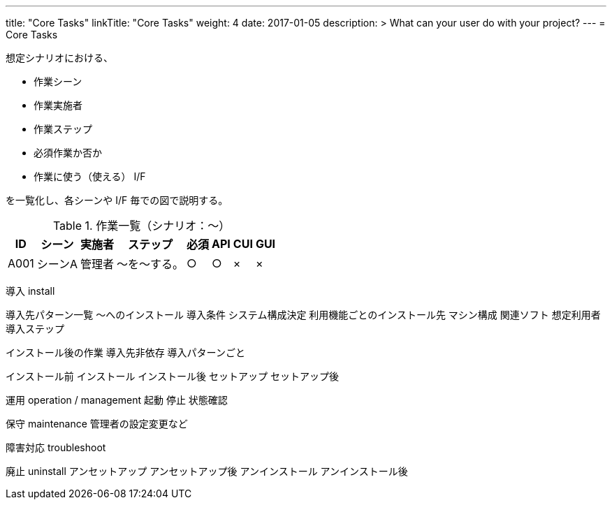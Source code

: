 ---
title: "Core Tasks"
linkTitle: "Core Tasks"
weight: 4
date: 2017-01-05
description: >
  What can your user do with your project?
---
= Core Tasks

想定シナリオにおける、

* 作業シーン
* 作業実施者
* 作業ステップ
* 必須作業か否か
* 作業に使う（使える） I/F

を一覧化し、各シーンや I/F 毎での図で説明する。

.作業一覧（シナリオ：〜）
[options="header,autowidth",stripes=hover]
|===
|ID |シーン |実施者 |ステップ |必須 |API |CUI |GUI

|A001
|シーンA
|管理者
|〜を〜する。
|○
|○
|×
|×

|===

////
導入前の設計で必要となるシステム構成やタスクに登場する用語などは
concepts の方で説明、その具体的な値の決め方などをタスクで説明
////

導入 install

////
OS やコンテナなど、使う機能やシステム構成に関係なく統一される基盤となる
導入先
////
導入先パターン一覧
～へのインストール
  導入条件
  システム構成決定
    利用機能ごとのインストール先
    マシン構成
    関連ソフト
    想定利用者
  導入ステップ

インストール後の作業
  導入先非依存
  導入パターンごと


インストール前
インストール
インストール後
セットアップ
セットアップ後

////
導入中の起動停止などについては運用側の作業を参照させる
Docker の場合は起動時にセットアップシェルが実行されるため、その内容を説明
////


運用 operation / management
起動
停止
状態確認

保守 maintenance
管理者の設定変更など


障害対応 troubleshoot



廃止 uninstall
アンセットアップ
アンセットアップ後
アンインストール
アンインストール後





ifdef::env-asciidoctor[]

endif::[]